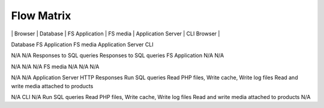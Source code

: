 Flow Matrix
===========

+---------+---------+----------+---------+----------+----------------+----------+--------------------+-------------+
|         | Browser | Database | FS Application | FS media | Application Server | CLI Browser |
+---------+---------+----------+----------+--------------------+-------------+
| Browser |         | N/A      | N/A      | N/A                | HTTP/HTTPS | Requests N/A Database N/A



Database
FS Application
FS media
Application Server
CLI



N/A
N/A
Responses to SQL queries
Responses to SQL queries
FS Application
N/A
N/A


N/A
N/A
N/A
FS media
N/A
N/A
N/A


N/A
N/A
Application Server
HTTP Responses
Run SQL queries
Read PHP files, Write cache, Write log files
Read and write media attached to products


N/A
CLI
N/A
Run SQL queries
Read PHP files, Write cache, Write log files
Read and write media attached to products
N/A



